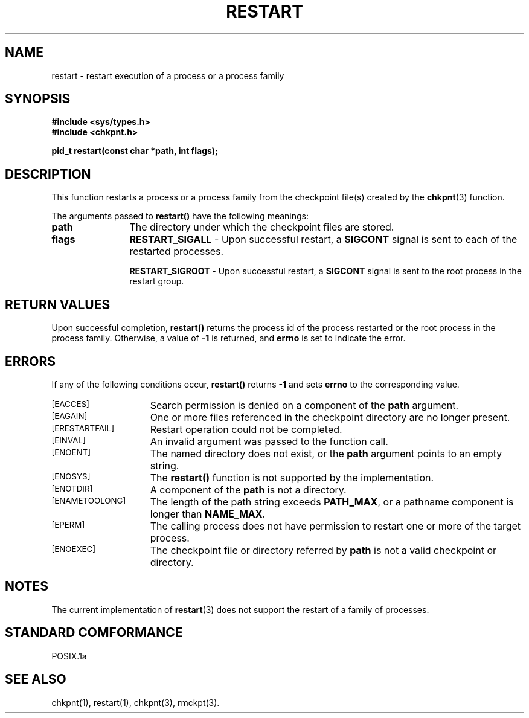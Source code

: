 .\" restart.3ckpt,v 1.2 1994/07/30 15:28:31 xxue Exp
.ds ]W %
.ds ]L
.TH RESTART 3CKPT "1 August 1998"
.SH NAME
restart \- restart execution of a process or a process family
.LP
.SH SYNOPSIS
.nf
.B #include <sys/types.h>
.B #include <chkpnt.h>
.PP
.nf
.ft B
pid_t restart(const char *path, int flags);
.ft
.fi

.SH DESCRIPTION
This function restarts a process or a process family from the 
checkpoint file(s) created by the 
.BR chkpnt (3)
function.
.PP
The arguments passed to 
.B restart()
have the following meanings:
.PP
.TP 12
.B path
The directory under which the checkpoint files are stored.
.TP 12
.B flags
.B RESTART_SIGALL
- Upon successful restart, a
.B SIGCONT
signal is sent to each of the restarted processes.
.IP
.B RESTART_SIGROOT
- Upon successful restart, a
.B SIGCONT
signal is sent to the root process in the restart group.
.SH RETURN VALUES
Upon successful completion,
.B restart()
returns the process id of the process restarted or the root
process in the process family. Otherwise, a value
of
.B -1
is returned, and 
.B errno
is set to indicate the error.
.SH ERRORS
If any of the following conditions occur, 
.B restart()
returns
.B -1
and sets
.B errno
to the corresponding value.
.TP 15
.SM [EACCES]
Search permission is denied on a component of the
.B path
argument.
.TP
.SM [EAGAIN]
One or more files referenced in the checkpoint directory are no longer present.
.TP
.SM [ERESTARTFAIL]
Restart operation could not be completed.
.TP
.SM [EINVAL]
An invalid argument was passed to the function call.
.TP
.SM [ENOENT]
The named directory does not exist, or the
.B path
argument points to an empty string.
.TP
.SM [ENOSYS]
The
.B restart()
function is not supported by the implementation.
.TP
.SM [ENOTDIR]
A component of the 
.B path
is not a directory.
.TP
.SM [ENAMETOOLONG]
The length of the path string exceeds
.BR PATH_MAX ,
or a pathname component is longer than
.BR NAME_MAX .
.TP
.SM [EPERM]
The calling process does not have permission to restart one
or more of the target process.
.TP
.SM [ENOEXEC]
The checkpoint file or directory referred by
.B path
is not a
valid checkpoint or directory.
.SH NOTES
The current implementation of
.BR restart (3)
does not support the restart of a family of processes.
.SH STANDARD COMFORMANCE
POSIX.1a
.SH SEE ALSO
chkpnt(1), restart(1), chkpnt(3), rmckpt(3).
